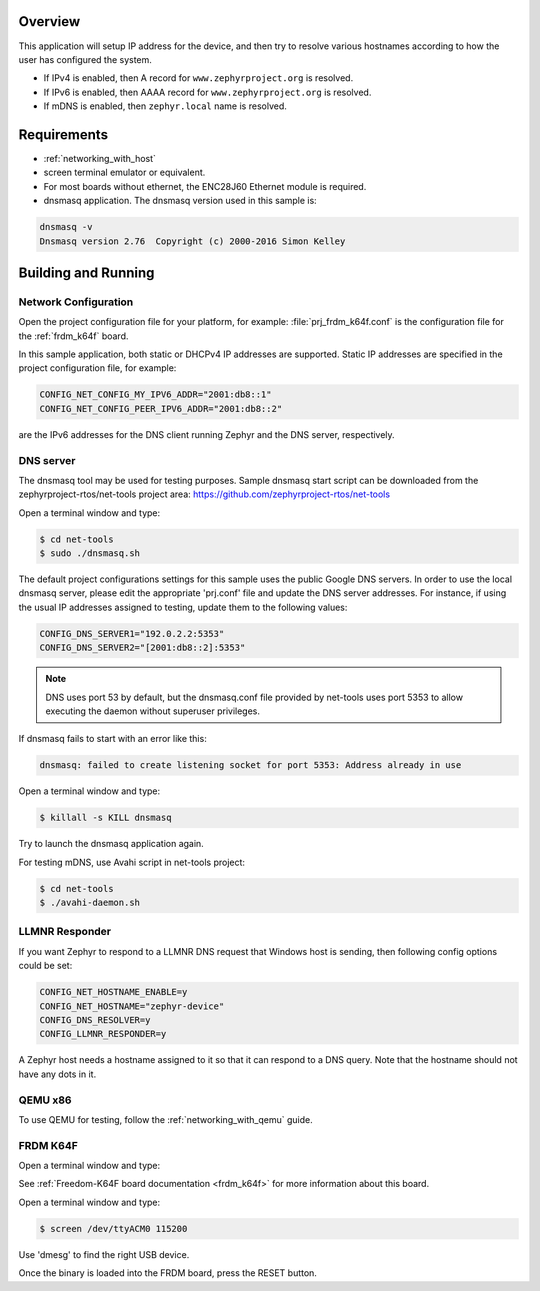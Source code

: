 .. zephyr:code-sample:: dns-resolve
   :name: DNS resolve
   :relevant-api: dns_resolve net_mgmt

   Resolve an IP address for a given hostname.

Overview
********

This application will setup IP address for the device, and then
try to resolve various hostnames according to how the user has
configured the system.

- If IPv4 is enabled, then A record for ``www.zephyrproject.org`` is
  resolved.
- If IPv6 is enabled, then AAAA record for ``www.zephyrproject.org`` is
  resolved.
- If mDNS is enabled, then ``zephyr.local`` name is resolved.

Requirements
************

- :ref:`networking_with_host`

- screen terminal emulator or equivalent.

- For most boards without ethernet, the ENC28J60 Ethernet module is required.

- dnsmasq application. The dnsmasq version used in this sample is:

.. code-block:: console

    dnsmasq -v
    Dnsmasq version 2.76  Copyright (c) 2000-2016 Simon Kelley

Building and Running
********************

Network Configuration
=====================

Open the project configuration file for your platform, for example:
:file:`prj_frdm_k64f.conf` is the configuration file for the
:ref:`frdm_k64f` board.

In this sample application, both static or DHCPv4 IP addresses are supported.
Static IP addresses are specified in the project configuration file,
for example:

.. code-block:: console

	CONFIG_NET_CONFIG_MY_IPV6_ADDR="2001:db8::1"
	CONFIG_NET_CONFIG_PEER_IPV6_ADDR="2001:db8::2"

are the IPv6 addresses for the DNS client running Zephyr and the DNS server,
respectively.

DNS server
==========

The dnsmasq tool may be used for testing purposes. Sample dnsmasq start
script can be downloaded from the zephyrproject-rtos/net-tools project area:
https://github.com/zephyrproject-rtos/net-tools

Open a terminal window and type:

.. code-block:: console

    $ cd net-tools
    $ sudo ./dnsmasq.sh

The default project configurations settings for this sample uses the public
Google DNS servers.  In order to use the local dnsmasq server, please edit
the appropriate 'prj.conf' file and update the DNS server addresses.  For
instance, if using the usual IP addresses assigned to testing, update them
to the following values:

.. code-block:: console

    CONFIG_DNS_SERVER1="192.0.2.2:5353"
    CONFIG_DNS_SERVER2="[2001:db8::2]:5353"

.. note::
    DNS uses port 53 by default, but the dnsmasq.conf file provided by
    net-tools uses port 5353 to allow executing the daemon without
    superuser privileges.

If dnsmasq fails to start with an error like this:

.. code-block:: console

    dnsmasq: failed to create listening socket for port 5353: Address already in use

Open a terminal window and type:

.. code-block:: console

    $ killall -s KILL dnsmasq

Try to launch the dnsmasq application again.

For testing mDNS, use Avahi script in net-tools project:

.. code-block:: console

    $ cd net-tools
    $ ./avahi-daemon.sh


LLMNR Responder
===============

If you want Zephyr to respond to a LLMNR DNS request that Windows host is
sending, then following config options could be set:

.. code-block:: console

    CONFIG_NET_HOSTNAME_ENABLE=y
    CONFIG_NET_HOSTNAME="zephyr-device"
    CONFIG_DNS_RESOLVER=y
    CONFIG_LLMNR_RESPONDER=y

A Zephyr host needs a hostname assigned to it so that it can respond to a DNS
query. Note that the hostname should not have any dots in it.


QEMU x86
========

To use QEMU for testing, follow the :ref:`networking_with_qemu` guide.


FRDM K64F
=========

Open a terminal window and type:

.. zephyr-app-commands::
   :zephyr-app: samples/net/dns_resolve
   :board: frdm_k64f/mk64f12
   :goals: build flash
   :compact:

See :ref:`Freedom-K64F board documentation <frdm_k64f>` for more information
about this board.

Open a terminal window and type:

.. code-block:: console

    $ screen /dev/ttyACM0 115200


Use 'dmesg' to find the right USB device.

Once the binary is loaded into the FRDM board, press the RESET button.
